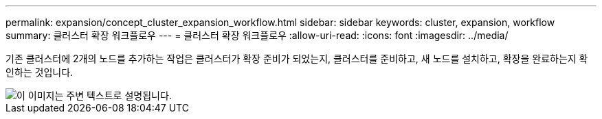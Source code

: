 ---
permalink: expansion/concept_cluster_expansion_workflow.html 
sidebar: sidebar 
keywords: cluster, expansion, workflow 
summary: 클러스터 확장 워크플로우 
---
= 클러스터 확장 워크플로우
:allow-uri-read: 
:icons: font
:imagesdir: ../media/


[role="lead"]
기존 클러스터에 2개의 노드를 추가하는 작업은 클러스터가 확장 준비가 되었는지, 클러스터를 준비하고, 새 노드를 설치하고, 확장을 완료하는지 확인하는 것입니다.

image::../media/cluster_expansion_workflow.gif[이 이미지는 주변 텍스트로 설명됩니다.]
